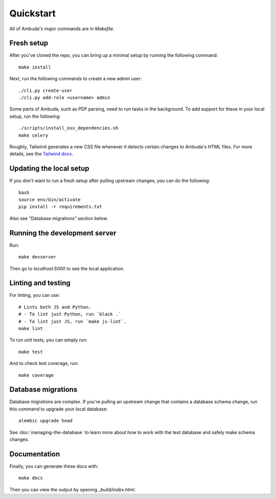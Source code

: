 Quickstart
==========

All of Ambuda's major commands are in `Makefile`.


Fresh setup
-----------

After you've cloned the repo, you can bring up a minimal setup by running the
following command::

    make install

.. collapse:: Debug info

    In case this fails with an error (due some change in the database structure) and you already have a local `database.db` - try deleting it. Also see "Database migrations" below.

Next, run the following commands to create a new admin user::

    ./cli.py create-user
    ./cli.py add-role <username> admin


Some parts of Ambuda, such as PDF parsing, need to run tasks in the background.
To add support for these in your local setup, run the following::

    ./scripts/install_osx_dependencies.sh
    make celery

Roughly, Tailwind generates a new CSS file whenever it detects certain changes
to Ambuda's HTML files. For more details, see the `Tailwind docs`_.

.. _Tailwind docs: https://tailwindcss.com/docs/

Updating the local setup
------------------------
If you don't want to run a fresh setup after pulling upstream changes, you can do the following::

    bash
    source env/bin/activate
    pip install -r requirements.txt


Also see "Database migrations" section below.


Running the development server
------------------------------
Run::

    make devserver


Then go to `localhost:5000` to see the local application.

Linting and testing
-------------------

For linting, you can use::

    # Lints both JS and Python.
    # - To lint just Python, run `black .`
    # - To lint just JS, run `make js-lint`.
    make lint

To run unit tests, you can simply run::

    make test

And to check test coverage, run::

    make coverage


Database migrations
-------------------

Database migrations are complex. If you're pulling an upstream change that
contains a database schema change, run this command to upgrade your local
database::

    alembic upgrade head

See :doc:`managing-the-database` to learn more about how to work with the test
database and safely make schema changes.


Documentation
-------------

Finally, you can generate these docs with::

    make docs

Then you can view the output by opening `_build/index.html`.
